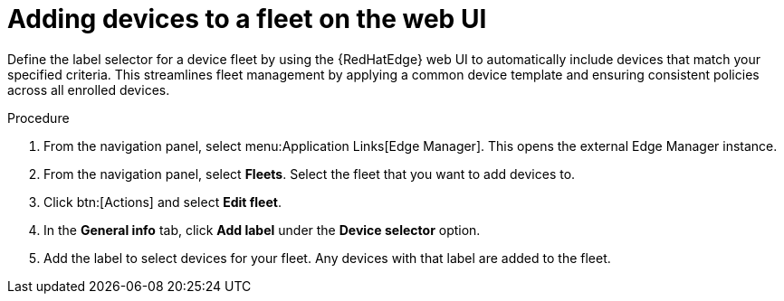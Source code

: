 :_mod-docs-content-type: PROCEDURE

[id="edge-manager-add-devices-ui"]

[role="_abstract"]

= Adding devices to a fleet on the web UI

Define the label selector for a device fleet by using the {RedHatEdge} web UI to automatically include devices that match your specified criteria. 
This streamlines fleet management by applying a common device template and ensuring consistent policies across all enrolled devices.

.Procedure

. From the navigation panel, select menu:Application Links[Edge Manager]. 
This opens the external Edge Manager instance.
. From the navigation panel, select *Fleets*.
Select the fleet that you want to add devices to.
. Click btn:[Actions] and select *Edit fleet*.
. In the *General info* tab, click *Add label* under the *Device selector* option. 
. Add the label to select devices for your fleet. 
Any devices with that label are added to the fleet.

